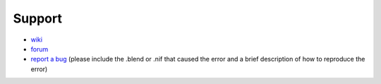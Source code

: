 Support
-------

.. todo::

   For now, this is just a quick stub. What else do we need here?

* `wiki <http://niftools.sourceforge.net/wiki/Blender>`_
* `forum <http://niftools.sourceforge.net/forum>`_
* `report a bug <http://sourceforge.net/tracker/?group_id=149157>`_
  (please include the .blend or .nif that caused the error and a brief description
  of how to reproduce the error)
